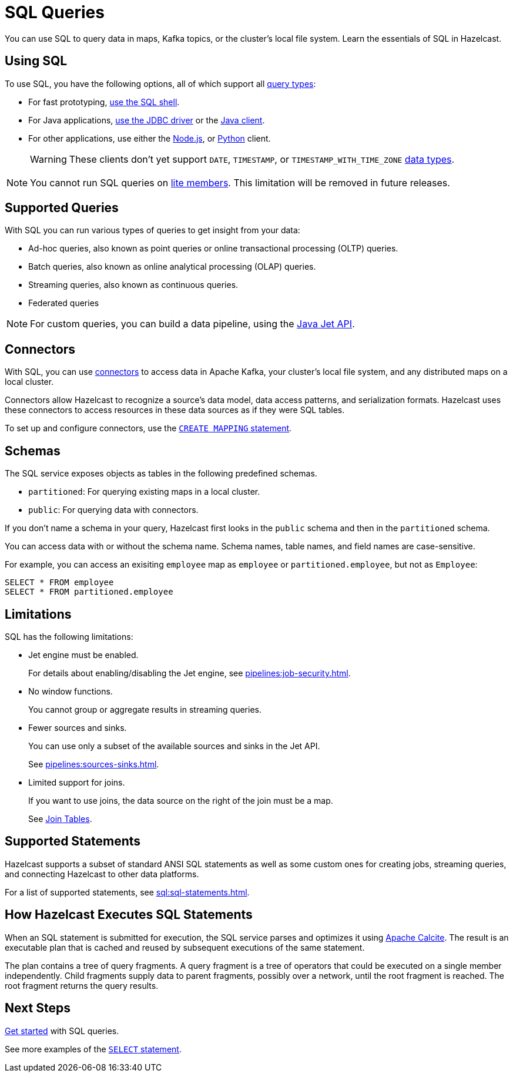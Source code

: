 = SQL Queries
:description: You can use SQL to query data in maps, Kafka topics, or the cluster's local file system. Learn the essentials of SQL in Hazelcast.

{description}

== Using SQL

To use SQL, you have the following options, all of which support all <<supported-queries, query types>>:

- For fast prototyping, xref:pipelines:learn-sql.adoc[use the SQL shell].

- For Java applications, link:https://hazelcast.com/blog/jdbc-driver-4-2-is-released/[use the JDBC driver] or the link:https://docs.hazelcast.org/docs/{page-latest-supported-java-client}/javadoc[Java client].

- For other applications, use either the link:http://hazelcast.github.io/hazelcast-nodejs-client/api/{page-latest-supported-nodejs-client}/docs/[Node.js], or link:https://hazelcast.readthedocs.io/en/v{page-latest-supported-python-client}/index.html[Python] client.
+
WARNING: These clients don't yet support `DATE`, `TIMESTAMP`, or `TIMESTAMP_WITH_TIME_ZONE` xref:sql:data-types.adoc[data types].

NOTE: You cannot run SQL queries on xref:ROOT:glossary.adoc#lite-member[lite members]. This limitation will be removed in future releases.

== Supported Queries

With SQL you can run various types of queries to get insight from your data:

- Ad-hoc queries, also known as point queries or online transactional processing (OLTP) queries.
- Batch queries, also known as online analytical processing (OLAP) queries.
- Streaming queries, also known as continuous queries.
- Federated queries

NOTE: For custom queries, you can build a data pipeline, using the xref:pipelines:building-pipelines.adoc[Java Jet API].

== Connectors

With SQL, you can use xref:pipelines:sources-sinks.adoc[connectors] to access data in Apache Kafka, your cluster's local file system, and any distributed maps on a local cluster.

Connectors allow Hazelcast to recognize a source's data model, data access patterns, and serialization formats. Hazelcast uses these connectors to access resources in these data sources as if they were SQL tables.

To set up and configure connectors, use the xref:sql:create-mapping.adoc[`CREATE MAPPING` statement].

== Schemas

The SQL service exposes objects as tables in the following predefined schemas.

- `partitioned`: For querying existing maps in a local cluster.

- `public`: For querying data with connectors.

If you don't name a schema in your query, Hazelcast first looks in the `public` schema and then in the `partitioned` schema.

You can access data with or without the schema name. Schema names, table names, and field names are case-sensitive.

For example, you can access an exisiting `employee` map
as `employee` or `partitioned.employee`, but not as `Employee`:

[source,sql]
----
SELECT * FROM employee
SELECT * FROM partitioned.employee
----

== Limitations

SQL has the following limitations:

- Jet engine must be enabled.
+
For details about enabling/disabling the Jet engine, see xref:pipelines:job-security.adoc[].

- No window functions.
+
You cannot group or aggregate results in streaming queries.
- Fewer sources and sinks.
+
You can use only a subset of the available sources and sinks in the Jet API.
+
See xref:pipelines:sources-sinks.adoc[].
- Limited support for joins.
+
If you want to use joins, the data source on the right of the join must be a map.
+
See xref:sql:select.adoc#join-tables[Join Tables].

== Supported Statements

Hazelcast supports a subset of standard ANSI SQL statements as well as some custom ones for creating jobs, streaming queries, and connecting Hazelcast to other data platforms.

For a list of supported statements, see xref:sql:sql-statements.adoc[].

== How Hazelcast Executes SQL Statements

When an SQL statement is submitted for execution, the SQL service parses and
optimizes it using link:https://calcite.apache.org/[Apache Calcite]. The result is an executable plan that
is cached and reused by subsequent executions of the same statement.

The plan contains a tree of query fragments. A query fragment is a tree of
operators that could be executed on a single member independently. Child
fragments supply data to parent fragments, possibly over a network, until
the root fragment is reached. The root fragment returns the query results.

== Next Steps

xref:get-started-sql.adoc[Get started] with SQL queries.

See more examples of the xref:sql:select.adoc[`SELECT` statement].
